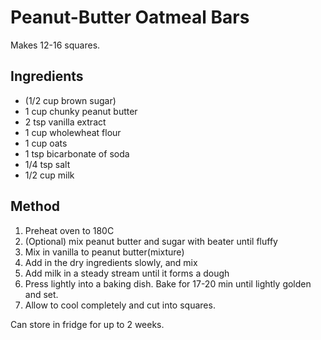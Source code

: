 * Peanut-Butter Oatmeal Bars

Makes 12-16 squares.

** Ingredients

- (1/2 cup brown sugar)
- 1 cup chunky peanut butter
- 2 tsp vanilla extract
- 1 cup wholewheat flour
- 1 cup oats
- 1 tsp bicarbonate of soda
- 1/4 tsp salt
- 1/2 cup milk

** Method

1. Preheat oven to 180C
2. (Optional) mix peanut butter and sugar with beater until fluffy
3. Mix in vanilla to peanut butter(mixture)
4. Add in the dry ingredients slowly, and mix
5. Add milk in a steady stream until it forms a dough
6. Press lightly into a baking dish. Bake for 17-20 min until lightly
   golden and set.
7. Allow to cool completely and cut into squares.

Can store in fridge for up to 2 weeks.
